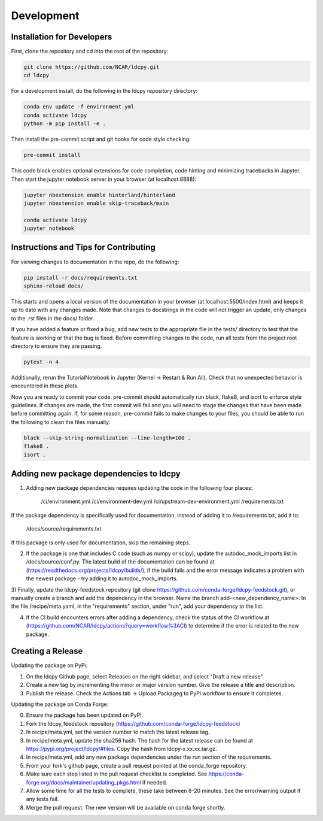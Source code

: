 ===========
Development
===========

Installation for Developers
___________________________

First, clone the repository and cd into the root of the repository:

.. code-block:: bash

    git clone https://github.com/NCAR/ldcpy.git
    cd ldcpy

For a development install, do the following in the ldcpy repository directory:

.. code-block:: bash

    conda env update -f environment.yml
    conda activate ldcpy
    python -m pip install -e .

Then install the pre-commit script and git hooks for code style checking:

.. code-block:: bash

    pre-commit install

This code block enables optional extensions for code completion, code hinting and minimizing tracebacks in Jupyter. Then start the jupyter notebook server in your browser (at localhost:8888):

.. code-block:: bash

    jupyter nbextension enable hinterland/hinterland
    jupyter nbextension enable skip-traceback/main

    conda activate ldcpy
    jupyter notebook

Instructions and Tips for Contributing
______________________________________

For viewing changes to documentation in the repo, do the following:

.. code-block:: bash

    pip install -r docs/requirements.txt
    sphinx-reload docs/

This starts and opens a local version of the documentation in your browser (at localhost:5500/index.html) and keeps it up to date with any changes made. Note that changes to docstrings in the code will not trigger an update, only changes to the .rst files in the docs/ folder.

If you have added a feature or fixed a bug, add new tests to the appropriate file in the tests/ directory to test that the feature is working or that the bug is fixed. Before committing changes to the code, run all tests from the project root directory to ensure they are passing.

.. code-block:: bash

    pytest -n 4

Additionally, rerun the TutorialNotebook in Jupyter (Kernel -> Restart & Run All). Check that no unexpected behavior is encountered in these plots.

Now you are ready to commit your code. pre-commit should automatically run black, flake8, and isort to enforce style guidelines. If changes are made, the first commit will fail and you will need to stage the changes that have been made before committing again. If, for some reason, pre-commit fails to make changes to your files, you should be able to run the following to clean the files manually:

.. code-block:: bash

    black --skip-string-normalization --line-length=100 .
    flake8 .
    isort .

Adding new package dependencies to ldcpy
__________________________________

1) Adding new package dependencies requires updating the code in the following four places:

    /ci/environment.yml
    /ci/environment-dev.yml
    /ci/upstream-dev-environment.yml
    /requirements.txt

If the package dependency is specifically used for documentation, instead of adding it to /requirements.txt, add it to:

    /docs/source/requirements.txt

If this package is only used for documentation, skip the remaining steps.

2) If the package is one that includes C code (such as numpy or scipy), update the autodoc_mock_imports list in /docs/source/conf.py. The latest build of the documentation can be found at (https://readthedocs.org/projects/ldcpy/builds/), if the build fails and the error message indicates a problem with the newest package - try adding it to autodoc_mock_imports.

3) Finally, update the ldcpy-feedstock repository (git clone https://github.com/conda-forge/ldcpy-feedstock.git), or manually create a branch and add the dependency in the browser.
Name the branch add-<new_dependency_name>.
In the file /recipe/meta.yaml, in the "requirements" section, under "run", add your dependency to the list.

4) If the CI build encounters errors after adding a dependency, check the status of the CI workflow at (https://github.com/NCAR/ldcpy/actions?query=workflow%3ACI) to determine if the error is related to the new package.

Creating a Release
___________________________

Updating the package on PyPi:

1) On the ldcpy Github page, select Releases on the right sidebar, and select "Draft a new release"
2) Create a new tag by incrementing the minor or major version number. Give the release a title and description.
3) Publish the release. Check the Actions tab -> Upload Packageg to PyPi workflow to ensure it completes.

Updating the package on Conda Forge:

0) Ensure the package has been updated on PyPi.
1) Fork the ldcpy_feedstock repository (https://github.com/conda-forge/ldcpy-feedstock)
2) In recipe/meta.yml, set the version number to match the latest release tag.
3) In recipe/meta.yml, update the sha256 hash. The hash for the latest release can be found at https://pypi.org/project/ldcpy/#files. Copy the hash from ldcpy-x.xx.xx.tar.gz.
4) In recipe/meta.yml, add any new package dependencies under the run section of the requirements.
5) From your fork's github page, create a pull request pointed at the conda_forge repository.
6) Make sure each step listed in the pull request checklist is completed. See https://conda-forge.org/docs/maintainer/updating_pkgs.html if needed.
7) Allow some time for all the tests to complete, these take between 8-20 minutes. See the error/warning output if any tests fail.
8) Merge the pull request. The new version will be available on conda forge shortly.